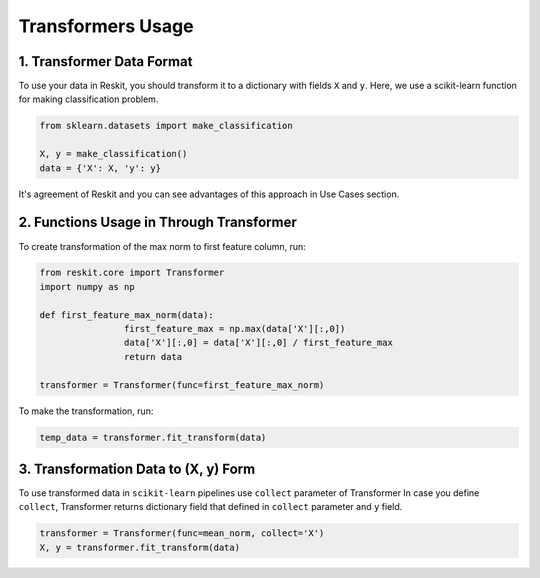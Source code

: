 ==================
Transformers Usage
==================

1. Transformer Data Format
--------------------------

To use your data in Reskit, you should transform it to a dictionary with
fields ``X`` and ``y``. Here, we use a scikit-learn function for making
classification problem.

.. code-block:: python

  from sklearn.datasets import make_classification

  X, y = make_classification()
  data = {'X': X, 'y': y}

It's agreement of Reskit and you can see advantages of this approach in
Use Cases section.

2. Functions Usage in Through Transformer
-----------------------------------------

To create transformation of the max norm to first feature column, run: 

.. code-block:: python

	from reskit.core import Transformer
	import numpy as np

	def first_feature_max_norm(data):
			first_feature_max = np.max(data['X'][:,0])
			data['X'][:,0] = data['X'][:,0] / first_feature_max
			return data

	transformer = Transformer(func=first_feature_max_norm)

To make the transformation, run:

.. code-block:: python

	temp_data = transformer.fit_transform(data)

3. Transformation Data to (X, y) Form
-------------------------------------

To use transformed data in ``scikit-learn`` pipelines use ``collect`` parameter of Transformer 
In case you define ``collect``, Transformer returns dictionary field that defined in ``collect`` parameter and ``y`` field.

.. code-block:: python

	transformer = Transformer(func=mean_norm, collect='X')
	X, y = transformer.fit_transform(data)
